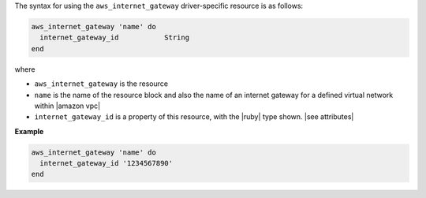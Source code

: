 .. The contents of this file are included in multiple topics.
.. This file should not be changed in a way that hinders its ability to appear in multiple documentation sets.

The syntax for using the ``aws_internet_gateway`` driver-specific resource is as follows:

.. code-block:: ruby

   aws_internet_gateway 'name' do
     internet_gateway_id           String
   end

where 

* ``aws_internet_gateway`` is the resource
* ``name`` is the name of the resource block and also the name of an internet gateway for a defined virtual network within |amazon vpc|
* ``internet_gateway_id`` is a property of this resource, with the |ruby| type shown. |see attributes|

**Example**

.. code-block:: ruby

   aws_internet_gateway 'name' do
     internet_gateway_id '1234567890'
   end
